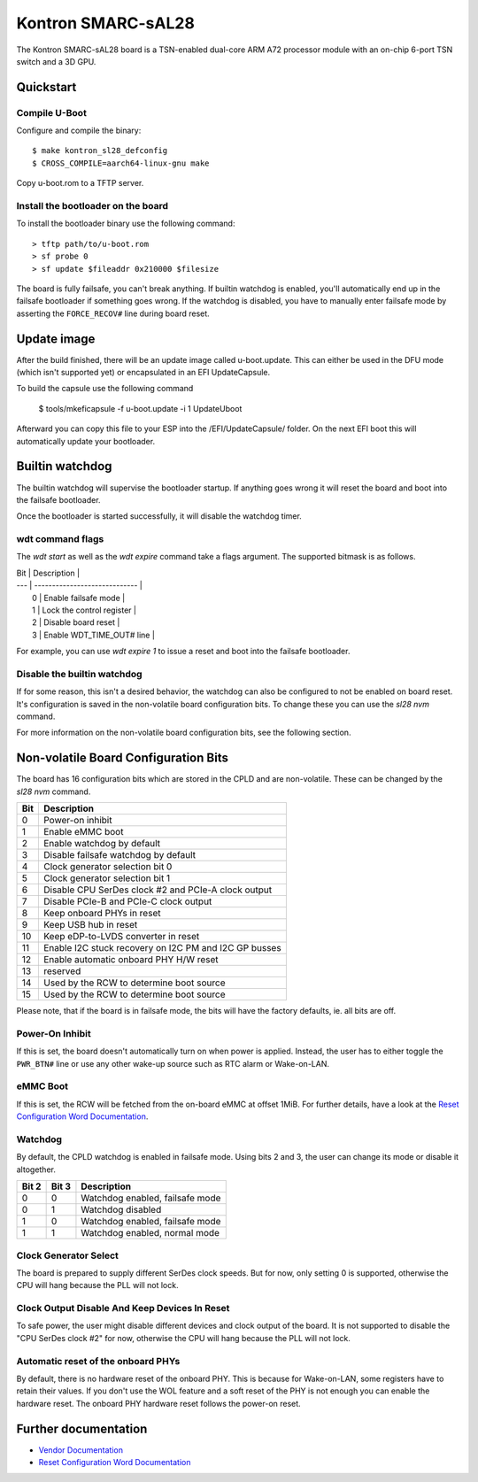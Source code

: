 .. SPDX-License-Identifier: GPL-2.0+

Kontron SMARC-sAL28
===================

The Kontron SMARC-sAL28 board is a TSN-enabled dual-core ARM A72
processor module with an on-chip 6-port TSN switch and a 3D GPU.


Quickstart
----------

Compile U-Boot
^^^^^^^^^^^^^^

Configure and compile the binary::

 $ make kontron_sl28_defconfig
 $ CROSS_COMPILE=aarch64-linux-gnu make

Copy u-boot.rom to a TFTP server.

Install the bootloader on the board
^^^^^^^^^^^^^^^^^^^^^^^^^^^^^^^^^^^

To install the bootloader binary use the following command::

 > tftp path/to/u-boot.rom
 > sf probe 0
 > sf update $fileaddr 0x210000 $filesize

The board is fully failsafe, you can't break anything. If builtin watchdog
is enabled, you'll automatically end up in the failsafe bootloader if
something goes wrong. If the watchdog is disabled, you have to manually
enter failsafe mode by asserting the ``FORCE_RECOV#`` line during board
reset.

Update image
------------

After the build finished, there will be an update image called
u-boot.update. This can either be used in the DFU mode (which isn't
supported yet) or encapsulated in an EFI UpdateCapsule.

To build the capsule use the following command

 $ tools/mkeficapsule -f u-boot.update -i 1 UpdateUboot

Afterward you can copy this file to your ESP into the /EFI/UpdateCapsule/
folder. On the next EFI boot this will automatically update your
bootloader.

Builtin watchdog
----------------

The builtin watchdog will supervise the bootloader startup. If anything
goes wrong it will reset the board and boot into the failsafe bootloader.

Once the bootloader is started successfully, it will disable the watchdog
timer.

wdt command flags
^^^^^^^^^^^^^^^^^

The `wdt start` as well as the `wdt expire` command take a flags argument.
The supported bitmask is as follows.

| Bit | Description                   |
| --- | ----------------------------- |
|   0 | Enable failsafe mode          |
|   1 | Lock the control register     |
|   2 | Disable board reset           |
|   3 | Enable WDT_TIME_OUT# line     |

For example, you can use `wdt expire 1` to issue a reset and boot into the
failsafe bootloader.

Disable the builtin watchdog
^^^^^^^^^^^^^^^^^^^^^^^^^^^^

If for some reason, this isn't a desired behavior, the watchdog can also
be configured to not be enabled on board reset. It's configuration is saved
in the non-volatile board configuration bits. To change these you can use
the `sl28 nvm` command.

For more information on the non-volatile board configuration bits, see the
following section.

Non-volatile Board Configuration Bits
-------------------------------------

The board has 16 configuration bits which are stored in the CPLD and are
non-volatile. These can be changed by the `sl28 nvm` command.

===  ===============================================================
Bit  Description
===  ===============================================================
  0  Power-on inhibit
  1  Enable eMMC boot
  2  Enable watchdog by default
  3  Disable failsafe watchdog by default
  4  Clock generator selection bit 0
  5  Clock generator selection bit 1
  6  Disable CPU SerDes clock #2 and PCIe-A clock output
  7  Disable PCIe-B and PCIe-C clock output
  8  Keep onboard PHYs in reset
  9  Keep USB hub in reset
 10  Keep eDP-to-LVDS converter in reset
 11  Enable I2C stuck recovery on I2C PM and I2C GP busses
 12  Enable automatic onboard PHY H/W reset
 13  reserved
 14  Used by the RCW to determine boot source
 15  Used by the RCW to determine boot source
===  ===============================================================

Please note, that if the board is in failsafe mode, the bits will have the
factory defaults, ie. all bits are off.

Power-On Inhibit
^^^^^^^^^^^^^^^^

If this is set, the board doesn't automatically turn on when power is
applied. Instead, the user has to either toggle the ``PWR_BTN#`` line or
use any other wake-up source such as RTC alarm or Wake-on-LAN.

eMMC Boot
^^^^^^^^^

If this is set, the RCW will be fetched from the on-board eMMC at offset
1MiB. For further details, have a look at the `Reset Configuration Word
Documentation`_.

Watchdog
^^^^^^^^

By default, the CPLD watchdog is enabled in failsafe mode. Using bits 2 and
3, the user can change its mode or disable it altogether.

=====  =====  ===============================
Bit 2  Bit 3  Description
=====  =====  ===============================
    0      0  Watchdog enabled, failsafe mode
    0      1  Watchdog disabled
    1      0  Watchdog enabled, failsafe mode
    1      1  Watchdog enabled, normal mode
=====  =====  ===============================

Clock Generator Select
^^^^^^^^^^^^^^^^^^^^^^

The board is prepared to supply different SerDes clock speeds. But for now,
only setting 0 is supported, otherwise the CPU will hang because the PLL
will not lock.

Clock Output Disable And Keep Devices In Reset
^^^^^^^^^^^^^^^^^^^^^^^^^^^^^^^^^^^^^^^^^^^^^^

To safe power, the user might disable different devices and clock output of
the board. It is not supported to disable the "CPU SerDes clock #2" for
now, otherwise the CPU will hang because the PLL will not lock.

Automatic reset of the onboard PHYs
^^^^^^^^^^^^^^^^^^^^^^^^^^^^^^^^^^^

By default, there is no hardware reset of the onboard PHY. This is because
for Wake-on-LAN, some registers have to retain their values. If you don't
use the WOL feature and a soft reset of the PHY is not enough you can
enable the hardware reset. The onboard PHY hardware reset follows the
power-on reset.


Further documentation
---------------------

- `Vendor Documentation`_
- `Reset Configuration Word Documentation`_

.. _Reset Configuration Word Documentation: https://raw.githubusercontent.com/kontron/rcw-smarc-sal28/master/README.md
.. _Vendor Documentation: https://raw.githubusercontent.com/kontron/u-boot-smarc-sal28/master/board/kontron/sl28/README.md
